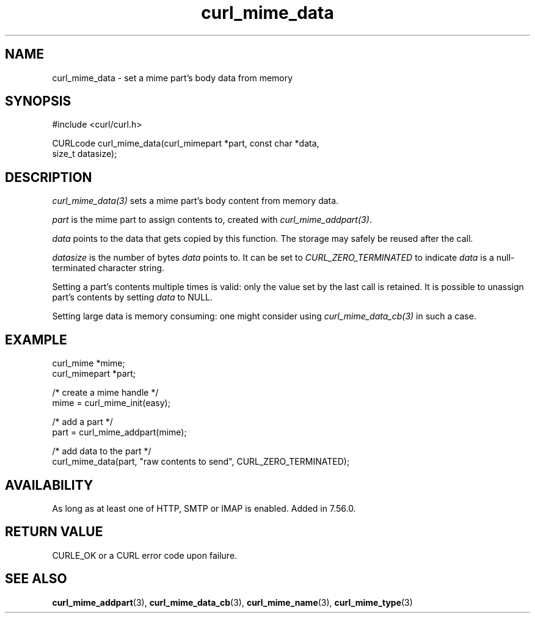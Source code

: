 .\" **************************************************************************
.\" *                                  _   _ ____  _
.\" *  Project                     ___| | | |  _ \| |
.\" *                             / __| | | | |_) | |
.\" *                            | (__| |_| |  _ <| |___
.\" *                             \___|\___/|_| \_\_____|
.\" *
.\" * Copyright (C) 1998 - 2022, Daniel Stenberg, <daniel@haxx.se>, et al.
.\" *
.\" * This software is licensed as described in the file COPYING, which
.\" * you should have received as part of this distribution. The terms
.\" * are also available at https://curl.se/docs/copyright.html.
.\" *
.\" * You may opt to use, copy, modify, merge, publish, distribute and/or sell
.\" * copies of the Software, and permit persons to whom the Software is
.\" * furnished to do so, under the terms of the COPYING file.
.\" *
.\" * This software is distributed on an "AS IS" basis, WITHOUT WARRANTY OF ANY
.\" * KIND, either express or implied.
.\" *
.\" * SPDX-License-Identifier: curl
.\" *
.\" **************************************************************************
.TH curl_mime_data 3 "June 28, 2022" "libcurl 7.85.0" "libcurl Manual"

.SH NAME
curl_mime_data - set a mime part's body data from memory
.SH SYNOPSIS
.nf
#include <curl/curl.h>

CURLcode curl_mime_data(curl_mimepart *part, const char *data,
                        size_t datasize);
.fi
.SH DESCRIPTION
\fIcurl_mime_data(3)\fP sets a mime part's body content from memory data.

\fIpart\fP is the mime part to assign contents to, created with
\fIcurl_mime_addpart(3)\fP.

\fIdata\fP points to the data that gets copied by this function. The storage
may safely be reused after the call.

\fIdatasize\fP is the number of bytes \fIdata\fP points to. It can be set to
\fICURL_ZERO_TERMINATED\fP to indicate \fIdata\fP is a null-terminated
character string.

Setting a part's contents multiple times is valid: only the value set by the
last call is retained. It is possible to unassign part's contents by setting
\fIdata\fP to NULL.

Setting large data is memory consuming: one might consider using
\fIcurl_mime_data_cb(3)\fP in such a case.
.SH EXAMPLE
.nf
 curl_mime *mime;
 curl_mimepart *part;

 /* create a mime handle */
 mime = curl_mime_init(easy);

 /* add a part */
 part = curl_mime_addpart(mime);

 /* add data to the part  */
 curl_mime_data(part, "raw contents to send", CURL_ZERO_TERMINATED);
.fi
.SH AVAILABILITY
As long as at least one of HTTP, SMTP or IMAP is enabled. Added in 7.56.0.
.SH RETURN VALUE
CURLE_OK or a CURL error code upon failure.
.SH "SEE ALSO"
.BR curl_mime_addpart "(3),"
.BR curl_mime_data_cb "(3),"
.BR curl_mime_name "(3),"
.BR curl_mime_type "(3)"
